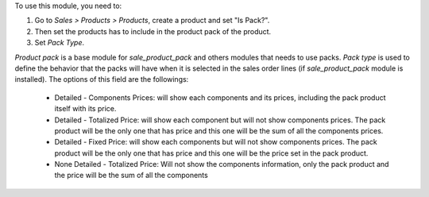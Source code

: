 To use this module, you need to:

#. Go to *Sales > Products > Products*, create a product and set "Is Pack?".
#. Then set the products has to include in the product pack of the product.
#. Set *Pack Type*.

`Product pack` is a base module for `sale_product_pack` and others modules that
needs to use packs. `Pack type` is used to define the behavior that the
packs will have when it is selected in the sales order lines
(if `sale_product_pack` module is installed). The options of this field are the
followings:

  * Detailed - Components Prices: will show each components and its prices,
    including the pack product itself with its price.
  * Detailed - Totalized Price: will show each component but will not show
    components prices. The pack product will be the only one that has price
    and this one will be the sum of all the components prices.
  * Detailed - Fixed Price: will show each components but will not show
    components prices. The pack product will be the only one that has price
    and this one will be the price set in the pack product.
  * None Detailed - Totalized Price: Will not show the components information,
    only the pack product and the price will be the sum of all the components

